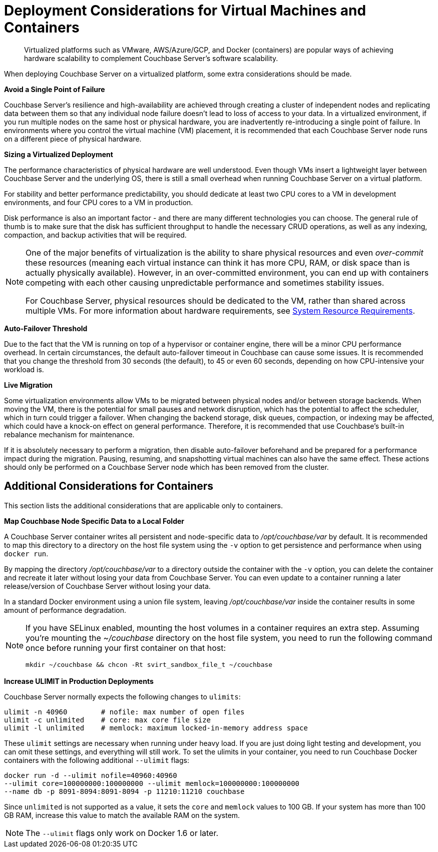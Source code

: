 [#topic_sg3_1fz_bx]
= Deployment Considerations for Virtual Machines and Containers

[abstract]
Virtualized platforms such as VMware, AWS/Azure/GCP, and Docker (containers) are popular ways of achieving hardware scalability to complement Couchbase Server's software scalability.

When deploying Couchbase Server on a virtualized platform, some extra considerations should be made.

*Avoid a Single Point of Failure*

Couchbase Server's resilience and high-availability are achieved through creating a cluster of independent nodes and replicating data between them so that any individual node failure doesn't lead to loss of access to your data.
In a virtualized environment, if you run multiple nodes on the same host or physical hardware, you are inadvertently re-introducing a single point of failure.
In environments where you control the virtual machine (VM) placement, it is recommended that each Couchbase Server node runs on a different piece of physical hardware.

*Sizing a Virtualized Deployment*

The performance characteristics of physical hardware are well understood.
Even though VMs insert a lightweight layer between Couchbase Server and the underlying OS, there is still a small overhead when running Couchbase Server on a virtual platform.

For stability and better performance predictability, you should dedicate at least two CPU cores to a VM in development environments, and four CPU cores to a VM in production.

Disk performance is also an important factor - and there are many different technologies you can choose.
The general rule of thumb is to make sure that the disk has sufficient throughput to handle the necessary CRUD operations, as well as any indexing, compaction, and backup activities that will be required.

[NOTE]
====
One of the major benefits of virtualization is the ability to share physical resources and even _over-commit_ these resources (meaning each virtual instance can think it has more CPU, RAM, or disk space than is actually physically available).
However, in an over-committed environment, you can end up with containers competing with each other causing unpredictable performance and sometimes stability issues.

For Couchbase Server, physical resources should be dedicated to the VM, rather than shared across multiple VMs.
For more information about hardware requirements, see xref:pre-install.adoc[System Resource Requirements].
====

*Auto-Failover Threshold*

Due to the fact that the VM is running on top of a hypervisor or container engine, there will be a minor CPU performance overhead.
In certain circumstances, the default auto-failover timeout in Couchbase can cause some issues.
It is recommended that you change the threshold from 30 seconds (the default), to 45 or even 60 seconds, depending on how CPU-intensive your workload is.

*Live Migration*

Some virtualization environments allow VMs to be migrated between physical nodes and/or between storage backends.
When moving the VM, there is the potential for small pauses and network disruption, which has the potential to affect the scheduler, which in turn could trigger a failover.
When changing the backend storage, disk queues, compaction, or indexing may be affected, which could have a knock-on effect on general performance.
Therefore, it is recommended that use Couchbase's built-in rebalance mechanism for maintenance.

If it is absolutely necessary to perform a migration, then disable auto-failover beforehand and be prepared for a performance impact during the migration.
Pausing, resuming, and snapshotting virtual machines can also have the same effect.
These actions should only be performed on a Couchbase Server node which has been removed from the cluster.

== Additional Considerations for Containers

This section lists the additional considerations that are applicable only to containers.

*Map Couchbase Node Specific Data to a Local Folder*

A Couchbase Server container writes all persistent and node-specific data to [.path]_/opt/couchbase/var_ by default.
It is recommended to map this directory to a directory on the host file system using the `-v` option to get persistence and performance when using `docker run`.

By mapping the directory [.path]_/opt/couchbase/var_ to a directory outside the container with the `-v` option, you can delete the container and recreate it later without losing your data from Couchbase Server.
You can even update to a container running a later release/version of Couchbase Server without losing your data.

In a standard Docker environment using a union file system, leaving [.path]_/opt/couchbase/var_ inside the container results in some amount of performance degradation.

[NOTE]
====
If you have SELinux enabled, mounting the host volumes in a container requires an extra step.
Assuming you're mounting the [.path]_~/couchbase_ directory on the host file system, you need to run the following command once before running your first container on that host:

----
mkdir ~/couchbase && chcon -Rt svirt_sandbox_file_t ~/couchbase
----
====

*Increase ULIMIT in Production Deployments*

Couchbase Server normally expects the following changes to [.param]`ulimits`:

----
ulimit -n 40960        # nofile: max number of open files
ulimit -c unlimited    # core: max core file size
ulimit -l unlimited    # memlock: maximum locked-in-memory address space
----

These [.param]`ulimit` settings are necessary when running under heavy load.
If you are just doing light testing and development, you can omit these settings, and everything will still work.
To set the ulimits in your container, you need to run Couchbase Docker containers with the following additional `--ulimit` flags:

----
docker run -d --ulimit nofile=40960:40960
--ulimit core=100000000:100000000 --ulimit memlock=100000000:100000000
--name db -p 8091-8094:8091-8094 -p 11210:11210 couchbase
----

Since `unlimited` is not supported as a value, it sets the `core` and `memlock` values to 100 GB.
If your system has more than 100 GB RAM, increase this value to match the available RAM on the system.

NOTE: The `--ulimit` flags only work on Docker 1.6 or later.
